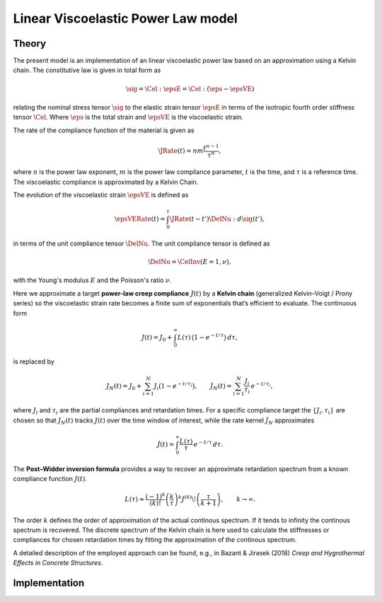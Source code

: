 .. _linearviscoelasticpowerlaw:

Linear Viscoelastic Power Law model
===================================

Theory
------

The present model is an implementation of an linear viscoelastic power law based on an approximation using a Kelvin chain.
The constitutive law is given in total form as

.. math::

   \sig = \Cel : \epsE  = \Cel : \left( \eps - \epsVE \right)

relating the nominal stress tensor :math:`\sig`
to the elastic strain tensor :math:`\epsE`
in terms of the isotropic fourth order stiffness tensor :math:`\Cel`.
Where
:math:`\eps` is the total strain and
:math:`\epsVE` is the viscoelastic strain.

The rate of the compliance function of the material is given as

.. math::

   \JRate(t) = n m \frac{t^{n-1}}{\tau^n},

where
:math:`n` is the power law exponent,
:math:`m` is the power law compliance parameter,
:math:`t` is the time,
and
:math:`\tau` is a reference time.
The viscoelastic compliance is approximated by a Kelvin Chain.

The evolution of the viscoelastic strain :math:`\epsVE` is defined as

.. math::

   \epsVERate(t) = \int_0^t \JRate(t-t') \DelNu : d\sig(t'),

in terms of the unit compliance tensor :math:`\DelNu`. The unit compliance tensor is defined as

.. math::

   \DelNu = \CelInv(E=1, \nu),

with the Young's modulus :math:`E` and the Poisson's ratio :math:`\nu`.

Here we approximate a target **power-law creep compliance** :math:`J(t)` by a **Kelvin chain** (generalized Kelvin–Voigt / Prony series) so the viscoelastic strain rate becomes a finite sum of exponentials that’s efficient to evaluate. The continuous form

.. math::

   J(t)=J_0+\int_0^\infty L(\tau)\,\bigl(1-e^{-t/\tau}\bigr)\,d\tau,

is replaced by

.. math::

   J_N(t)=J_0+\sum_{i=1}^N J_i\bigl(1-e^{-t/\tau_i}\bigr), \qquad
   \dot J_N(t)=\sum_{i=1}^N \frac{J_i}{\tau_i}\,e^{-t/\tau_i},

where :math:`J_i` and :math:`\tau_i` are the partial compliances and retardation times. For a specific compliance target  the :math:`\{J_i,\tau_i\}` are chosen so that :math:`J_N(t)` tracks :math:`J(t)` over the time window of interest, while the rate kernel :math:`\dot J_N` approximates

.. math::

   \dot J(t)=\int_0^\infty \frac{L(\tau)}{\tau}\,e^{-t/\tau}\,d\tau.

The **Post–Widder inversion formula** provides a way to recover an approximate retardation spectrum from a known compliance function :math:`J(t)`.

.. math::

   L(\tau) \approx \frac{(-1)^{k}}{(k)!}
   \left(\frac{k}{\tau}\right)^{k}
   J^{(k)}\!\left(\frac{\tau}{k+1}\right),
   \qquad k \to \infty.

The order :math:`k` defines the order of approximation of the actual continous spectrum.
If it tends to infinity the continous spectrum is recovered.
The discrete spectrum of the Kelvin chain is here used to calculate the stiffnesses or compliances for
chosen retardation times by fitting the approximation of the continous spectrum.

A detailed description of the employed approach can be found, e.g., in Bazant & Jirasek (2018) *Creep and Hygrothermal Effects in Concrete Structures*.


Implementation
--------------

.. doxygenclass:: Marmot::Materials::LinearViscoelasticPowerLaw
   :allow-dot-graphs:
